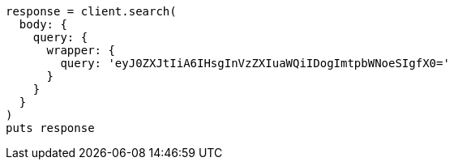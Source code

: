 [source, ruby]
----
response = client.search(
  body: {
    query: {
      wrapper: {
        query: 'eyJ0ZXJtIiA6IHsgInVzZXIuaWQiIDogImtpbWNoeSIgfX0='
      }
    }
  }
)
puts response
----
